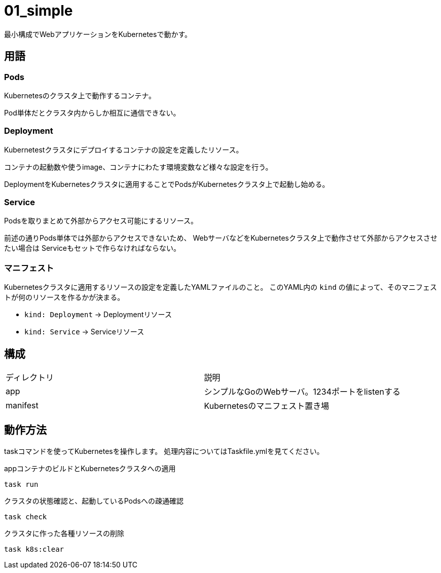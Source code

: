 = 01_simple

最小構成でWebアプリケーションをKubernetesで動かす。

== 用語

=== Pods

Kubernetesのクラスタ上で動作するコンテナ。

Pod単体だとクラスタ内からしか相互に通信できない。

=== Deployment

Kubernetestクラスタにデプロイするコンテナの設定を定義したリソース。

コンテナの起動数や使うimage、コンテナにわたす環境変数など様々な設定を行う。

DeploymentをKubernetesクラスタに適用することでPodsがKubernetesクラスタ上で起動し始める。

=== Service

Podsを取りまとめて外部からアクセス可能にするリソース。

前述の通りPods単体では外部からアクセスできないため、
WebサーバなどをKubernetesクラスタ上で動作させて外部からアクセスさせたい場合は
Serviceもセットで作らなければならない。

=== マニフェスト

Kubernetesクラスタに適用するリソースの設定を定義したYAMLファイルのこと。
このYAML内の `kind` の値によって、そのマニフェストが何のリソースを作るかが決まる。

- `kind: Deployment` → Deploymentリソース
- `kind: Service` → Serviceリソース

== 構成

|======
| ディレクトリ | 説明
| app | シンプルなGoのWebサーバ。1234ポートをlistenする
| manifest | Kubernetesのマニフェスト置き場
|======

== 動作方法

taskコマンドを使ってKubernetesを操作します。
処理内容についてはTaskfile.ymlを見てください。

.appコンテナのビルドとKubernetesクラスタへの適用
[source,bash]
----
task run
----

.クラスタの状態確認と、起動しているPodsへの疎通確認
[source,bash]
----
task check
----

.クラスタに作った各種リソースの削除
[source,bash]
----
task k8s:clear
----